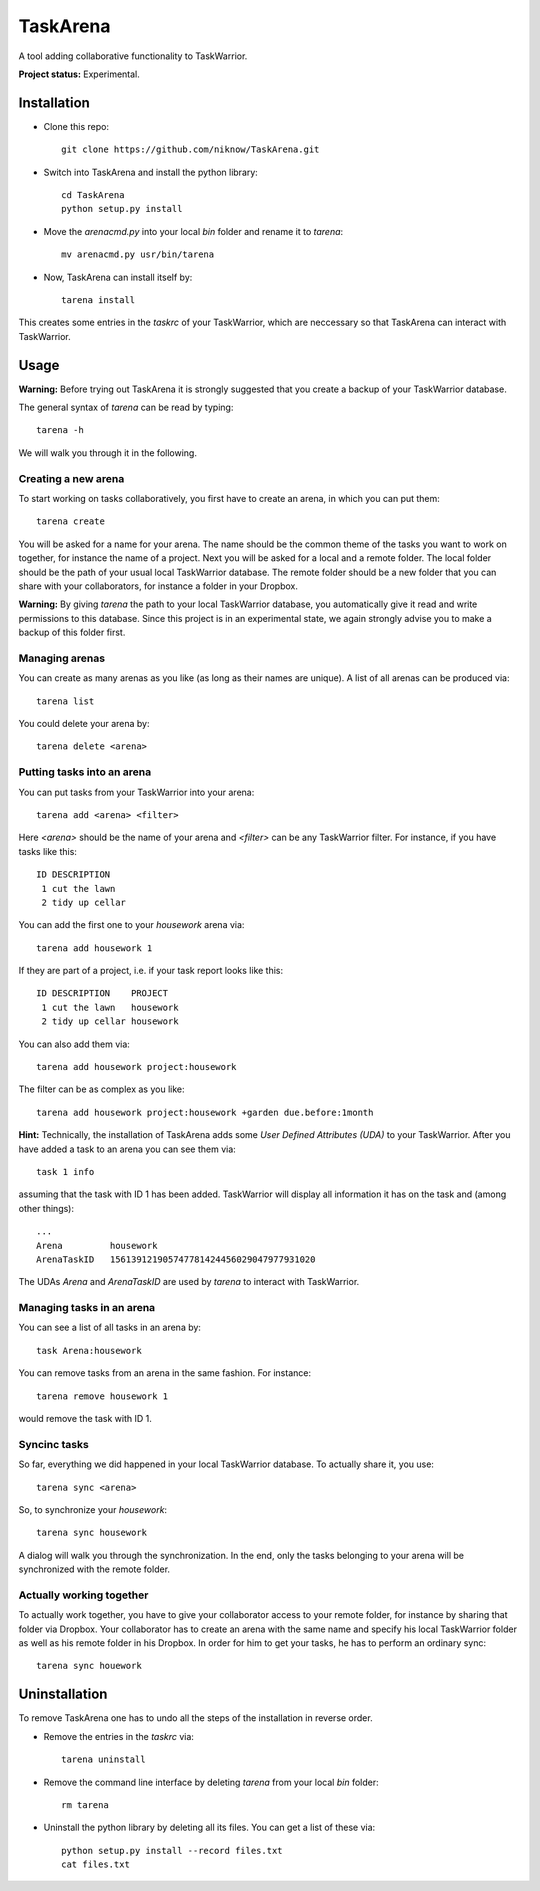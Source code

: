 TaskArena
=======

A tool adding collaborative functionality to TaskWarrior.

**Project status:** Experimental.

Installation
-------

* Clone this repo::

    git clone https://github.com/niknow/TaskArena.git

* Switch into TaskArena and install the python library::

    cd TaskArena
    python setup.py install

* Move the `arenacmd.py` into your local `bin` folder and rename it to `tarena`::

    mv arenacmd.py usr/bin/tarena

* Now, TaskArena can install itself by::

    tarena install

This creates some entries in the `taskrc` of your TaskWarrior, which are neccessary so that TaskArena can interact with TaskWarrior.

Usage
-------
**Warning:** Before trying out TaskArena it is strongly suggested that you create a backup of your TaskWarrior database.

The general syntax of `tarena` can be read by typing::

    tarena -h

We will walk you through it in the following.

Creating a new arena
~~~~~~~
To start working on tasks collaboratively, you first have to create an arena, in which you can put them::

    tarena create

You will be asked for a name for your arena. The name should be the common theme of the tasks you want to work on together, for instance the name of a project.
Next you will be asked for a local and a remote folder. The local folder should be the path of your usual local TaskWarrior database. The remote folder should be a new folder that you can share with your collaborators, for instance a folder in your Dropbox.

**Warning:** By giving `tarena` the path to your local TaskWarrior database, you automatically give it read and write permissions to this database. Since this project is in an experimental state, we again strongly advise you to make a backup of this folder first.

Managing arenas
~~~~~~~
You can create as many arenas as you like (as long as their names are unique). A list of all arenas can be produced via::

    tarena list

You could delete your arena by::

    tarena delete <arena>


Putting tasks into an arena
~~~~~~~
You can put tasks from your TaskWarrior into your arena::

    tarena add <arena> <filter>

Here `<arena>` should be the name of your arena and `<filter>` can be any TaskWarrior filter. For instance, if you have tasks like this::

    ID DESCRIPTION
     1 cut the lawn
     2 tidy up cellar

You can add the first one to your `housework` arena via::

    tarena add housework 1

If they are part of a project, i.e. if your task report looks like this::

    ID DESCRIPTION    PROJECT
     1 cut the lawn   housework
     2 tidy up cellar housework

You can also add them via::

    tarena add housework project:housework

The filter can be as complex as you like::

    tarena add housework project:housework +garden due.before:1month


**Hint:** Technically, the installation of TaskArena adds some *User Defined Attributes (UDA)* to your TaskWarrior. After you have added a task to an arena you can see them via::

    task 1 info

assuming that the task with ID 1 has been added. TaskWarrior will display all information it has on the task and (among other things)::

    ...
    Arena         housework
    ArenaTaskID   156139121905747781424456029047977931020

The UDAs `Arena` and `ArenaTaskID` are used by `tarena` to interact with TaskWarrior.

Managing tasks in an arena
~~~~~~~
You can see a list of all tasks in an arena by::

    task Arena:housework


You can remove tasks from an arena in the same fashion. For instance::

    tarena remove housework 1

would remove the task with ID 1.


Syncinc tasks
~~~~~~~
So far, everything we did happened in your local TaskWarrior database. To actually share it, you use::

    tarena sync <arena>

So, to synchronize your `housework`::

    tarena sync housework

A dialog will walk you through the synchronization. In the end, only the tasks belonging to your arena will be synchronized with the remote folder.

Actually working together
~~~~~~~
To actually work together, you have to give your collaborator access to your remote folder, for instance by sharing that folder via Dropbox. Your collaborator has to create an arena with the same name and specify his local TaskWarrior folder as well as his remote folder in his Dropbox. In order for him to get your tasks, he has to perform an ordinary sync::

    tarena sync houework


Uninstallation
-------
To remove TaskArena one has to undo all the steps of the installation in reverse order.

* Remove the entries in the `taskrc` via::

    tarena uninstall

* Remove the command line interface by deleting `tarena` from your local `bin` folder::

    rm tarena

* Uninstall the python library by deleting all its files. You can get a list of these via::

    python setup.py install --record files.txt
    cat files.txt

